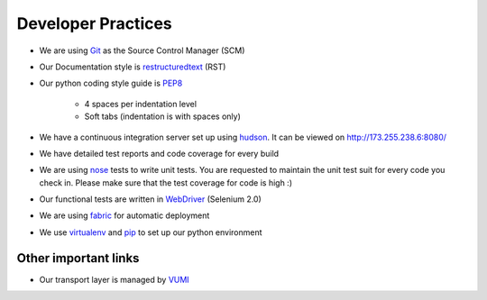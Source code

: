 Developer Practices
===================

* We are using Git_ as the Source Control Manager (SCM)
* Our Documentation style is restructuredtext_ (RST)
* Our python coding style guide is PEP8_
 	
	- 4 spaces per indentation level
 	- Soft tabs (indentation is with spaces only)
* We have a continuous integration server set up using hudson_. It can be viewed on http://173.255.238.6:8080/
* We have detailed test reports and code coverage for every build
* We are using nose_ tests to write unit tests. You are requested to maintain the unit test suit for every code you check in. Please make sure that the test coverage for code is high :)   
* Our functional tests are written in WebDriver_ (Selenium 2.0)
* We are using fabric_ for automatic deployment
* We use virtualenv_ and pip_ to set up our python environment


Other important links
---------------------
* Our transport layer is managed by VUMI_

.. _VUMI: https://github.com/praekelt/vumi 
.. _Git: http://git-scm.com/
.. _restructuredtext: http://docutils.sourceforge.net/rst.html
.. _PEP8: http://www.python.org/dev/peps/pep-0008/
.. _hudson: http://hudson-ci.org/
.. _nose: http://ivory.idyll.org/articles/nose-intro.html
.. _WebDriver: http://code.google.com/p/selenium/wiki/GettingStarted
.. _fabric: http://docs.fabfile.org/0.9.4/
.. _virtualenv: http://pypi.python.org/pypi/virtualenv
.. _pip: http://pypi.python.org/pypi/pip
